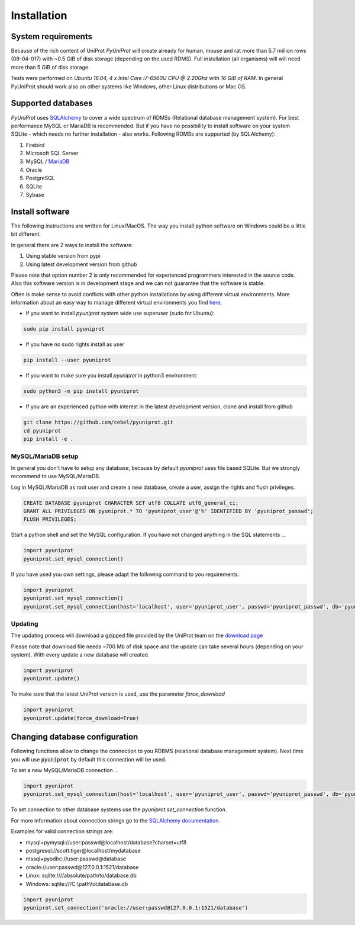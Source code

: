 Installation
============

System requirements
-------------------

Because of the rich content of UniProt `PyUniProt` will create already for human, mouse and rat more than 5.7 million rows 
(08-04-017) with ~0.5 GiB of disk storage (depending on the used RDMS). Full installation (all organisms) will will 
need more than 5 GiB of disk storage. 

Tests were performed on *Ubuntu 16.04, 4 x Intel Core i7-6560U CPU @ 2.20Ghz* with
*16 GiB of RAM*. In general PyUniProt should work also on other systems like Windows, 
other Linux distributions or Mac OS.

.. _rdbms:

Supported databases
-------------------

`PyUniProt` uses `SQLAlchemy <http://sqlalchemy.readthedocs.io>`_ to cover a wide spectrum of RDMSs
(Relational database management system). For best performance MySQL or MariaDB is recommended. But if you have no
possibility to install software on your system SQLite - which needs no further
installation - also works. Following RDMSs are supported (by SQLAlchemy):

1. Firebird
2. Microsoft SQL Server
3. MySQL / `MariaDB <https://mariadb.org/>`_
4. Oracle
5. PostgreSQL
6. SQLite
7. Sybase

Install software
----------------

The following instructions are written for Linux/MacOS. The way you install python software on Windows could be a
little bit different.

In general there are 2 ways to install the software:

1. Using stable version from pypi
2. Using latest development version from github

Please note that option number 2 is only recommended for experienced programmers interested in the source code. Also
this software version is in development stage and we can not guarantee that the software is stable.

Often is make sense to avoid conflicts with other python installations by using different virtual environments. More
information about an easy way to manage different virtual environments you find
`here <http://virtualenvwrapper.readthedocs.io/en/latest/install.html>`_.

* If you want to install `pyuniprot` system wide use superuser (sudo for Ubuntu):

.. code-block:: bash

    sudo pip install pyuniprot

* If you have no sudo rights install as user

.. code-block:: bash

    pip install --user pyuniprot

* If you want to make sure you install `pyuniprot` in python3 environment:

.. code-block:: bash

    sudo python3 -m pip install pyuniprot

* If you are an experienced python with interest in the latest development version, clone and install from github

.. code-block:: bash

    git clone https://github.com/cebel/pyuniprot.git
    cd pyuniprot
    pip install -e .

MySQL/MariaDB setup
~~~~~~~~~~~~~~~~~~~
In general you don't have to setup any database, because by default `pyuniprot` uses file based SQLite. But we strongly
recommend to use MySQL/MariaDB.

Log in MySQL/MariaDB as root user and create a new database, create a user, assign the rights and flush privileges.

.. code-block:: mysql

    CREATE DATABASE pyuniprot CHARACTER SET utf8 COLLATE utf8_general_ci;
    GRANT ALL PRIVILEGES ON pyuniprot.* TO 'pyuniprot_user'@'%' IDENTIFIED BY 'pyuniprot_passwd';
    FLUSH PRIVILEGES;

Start a python shell and set the MySQL configuration. If you have not changed anything in the SQL statements ...

.. code-block:: python

    import pyuniprot
    pyuniprot.set_mysql_connection()

If you have used you own settings, please adapt the following command to you requirements.

.. code-block:: python

    import pyuniprot
    pyuniprot.set_mysql_connection()
    pyuniprot.set_mysql_connection(host='localhost', user='pyuniprot_user', passwd='pyuniprot_passwd', db='pyuniprot')

Updating
~~~~~~~~
The updating process will download a gzipped file provided by the UniProt team on the
`download page <http://www.uniprot.org/downloads>`_

Please note that download file needs ~700 Mb of disk space and the update can take several hours
(depending on your system). With every update a new database will created.

.. code-block:: python

    import pyuniprot
    pyuniprot.update()

To make sure that the latest UniProt version is used, use the parameter `force_download`

.. code-block:: python

    import pyuniprot
    pyuniprot.update(force_download=True)

Changing database configuration
-------------------------------

Following functions allow to change the connection to you RDBMS (relational database management system). Next
time you will use :code:`pyuniprot` by default this connection will be used.

To set a new MySQL/MariaDB connection ...

.. code-block:: python

    import pyuniprot
    pyuniprot.set_mysql_connection(host='localhost', user='pyuniprot_user', passwd='pyuniprot_passwd', db='pyuniprot')

To set connection to other database systems use the `pyuniprot.set_connection` function.

For more information about connection strings go to
the `SQLAlchemy documentation <http://docs.sqlalchemy.org/en/latest/core/engines.html>`_.

Examples for valid connection strings are:

- mysql+pymysql://user:passwd@localhost/database?charset=utf8
- postgresql://scott:tiger@localhost/mydatabase
- mssql+pyodbc://user:passwd@database
- oracle://user:passwd@127.0.0.1:1521/database
- Linux: sqlite:////absolute/path/to/database.db
- Windows: sqlite:///C:\\path\\to\\database.db

.. code-block:: python

    import pyuniprot
    pyuniprot.set_connection('oracle://user:passwd@127.0.0.1:1521/database')

